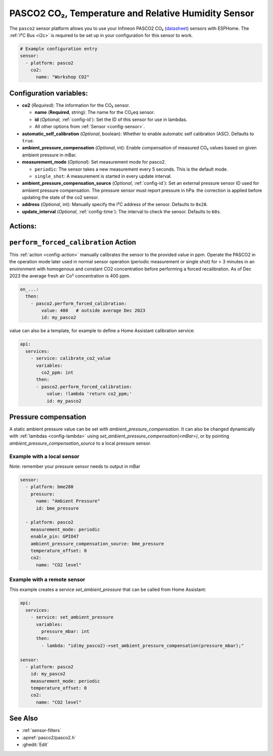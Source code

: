 PASCO2 CO₂, Temperature and Relative Humidity Sensor
===================================================

.. seo::
    :description: Instructions for setting up PASCO2 CO₂ Temperature and Relative Humidity Sensor
    :image: pasco2.jpg

The ``pasco2`` sensor platform  allows you to use your Infineon PASCO2 CO₂
(`datasheet <https://www.infineon.com/dgdl/Infineon-PASCO2V01-DataSheet-v01_03-DataSheet-v01_03-EN.pdf?fileId=8ac78c8c80027ecd01809278f1af1ba2>`__) sensors with ESPHome.
The :ref:`I²C Bus <i2c>` is required to be set up in your configuration for this sensor to work.

.. figure:: images/scd4x.jpg
    :align: center
    :width: 80.0%

.. code-block:: yaml

    # Example configuration entry
    sensor:
      - platform: pasco2
        co2:
          name: "Workshop CO2"


Configuration variables:
------------------------

- **co2** (*Required*): The information for the CO₂ sensor.

  - **name** (**Required**, string): The name for the CO₂eq sensor.
  - **id** (*Optional*, :ref:`config-id`): Set the ID of this sensor for use in lambdas.
  - All other options from :ref:`Sensor <config-sensor>`.


- **automatic_self_calibration** (*Optional*, boolean): Whether to enable
  automatic self calibration (ASC). Defaults to ``true``.

- **ambient_pressure_compensation** (*Optional*, int): Enable compensation
  of measured CO₂ values based on given ambient pressure in mBar.


- **measurement_mode** (*Optional*): Set measurement mode for pasco2.

  - ``periodic``: The sensor takes a new measurement every 5 seconds. This is the default mode.
  - ``single_shot``: A measurement is started in every update interval.


- **ambient_pressure_compensation_source** (*Optional*, :ref:`config-id`): Set an external pressure sensor ID used for ambient pressure compensation.
  The pressure sensor must report pressure in hPa. the correction is applied before updating the state of the co2 sensor.

- **address** (*Optional*, int): Manually specify the I²C address of the sensor.
  Defaults to ``0x28``.

- **update_interval** (*Optional*, :ref:`config-time`): The interval to check the
  sensor. Defaults to ``60s``.

Actions:
--------

.. _perform_forced_calibration_action:

``perform_forced_calibration`` Action
---------------------------------------------

This :ref:`action <config-action>` manually calibrates the sensor to the provided value in ppm.
Operate the PASCO2 in the operation mode later used in normal sensor operation (periodic measurement or single shot) for > 3 minutes in an environment with homogenous and constant CO2 concentration before performing a forced recalibration.
As of Dec 2023 the average fresh air Co² concentration is 400 ppm.

.. code-block:: yaml

    on_...:
      then:
        - pasco2.perform_forced_calibration:
            value: 400   # outside average Dec 2023
            id: my_pasco2

value can also be a template, for example to define a Home Assistant calibration service:

.. code-block:: yaml

    api:
      services:
        - service: calibrate_co2_value
          variables:
            co2_ppm: int
          then:
          - pasco2.perform_forced_calibration:
              value: !lambda 'return co2_ppm;'
              id: my_pasco2


.. _factory_reset_action:


Pressure compensation
---------------------

A static ambient pressure value can be set with `ambient_pressure_compensation`. It can also be changed dynamically with :ref:`lambdas <config-lambda>` using `set_ambient_pressure_compensation(<mBar>)`, or by pointing `ambient_pressure_compensation_source` to a local pressure sensor.

Example with a local sensor
***************************

Note: remember your pressure sensor needs to output in mBar

.. code-block:: yaml

    sensor:
      - platform: bme280
        pressure:
          name: "Ambient Pressure"
          id: bme_pressure

      - platform: pasco2
        measurement_mode: periodic
        enable_pin: GPIO47
        ambient_pressure_compensation_source: bme_pressure
        temperature_offset: 0
        co2:
          name: "CO2 level"

Example with a remote sensor
****************************

This example creates a service `set_ambient_pressure` that can be called from Home Assistant:

.. code-block:: yaml

    api:
      services:
        - service: set_ambient_pressure
          variables:
            pressure_mbar: int
          then:
            - lambda: "id(my_pasco2)->set_ambient_pressure_compensation(pressure_mbar);"

    sensor:
      - platform: pasco2
        id: my_pasco2
        measurement_mode: periodic
        temperature_offset: 0
        co2:
          name: "CO2 level"


See Also
--------

- :ref:`sensor-filters`
- :apiref:`pasco2/pasco2.h`
- :ghedit:`Edit`
